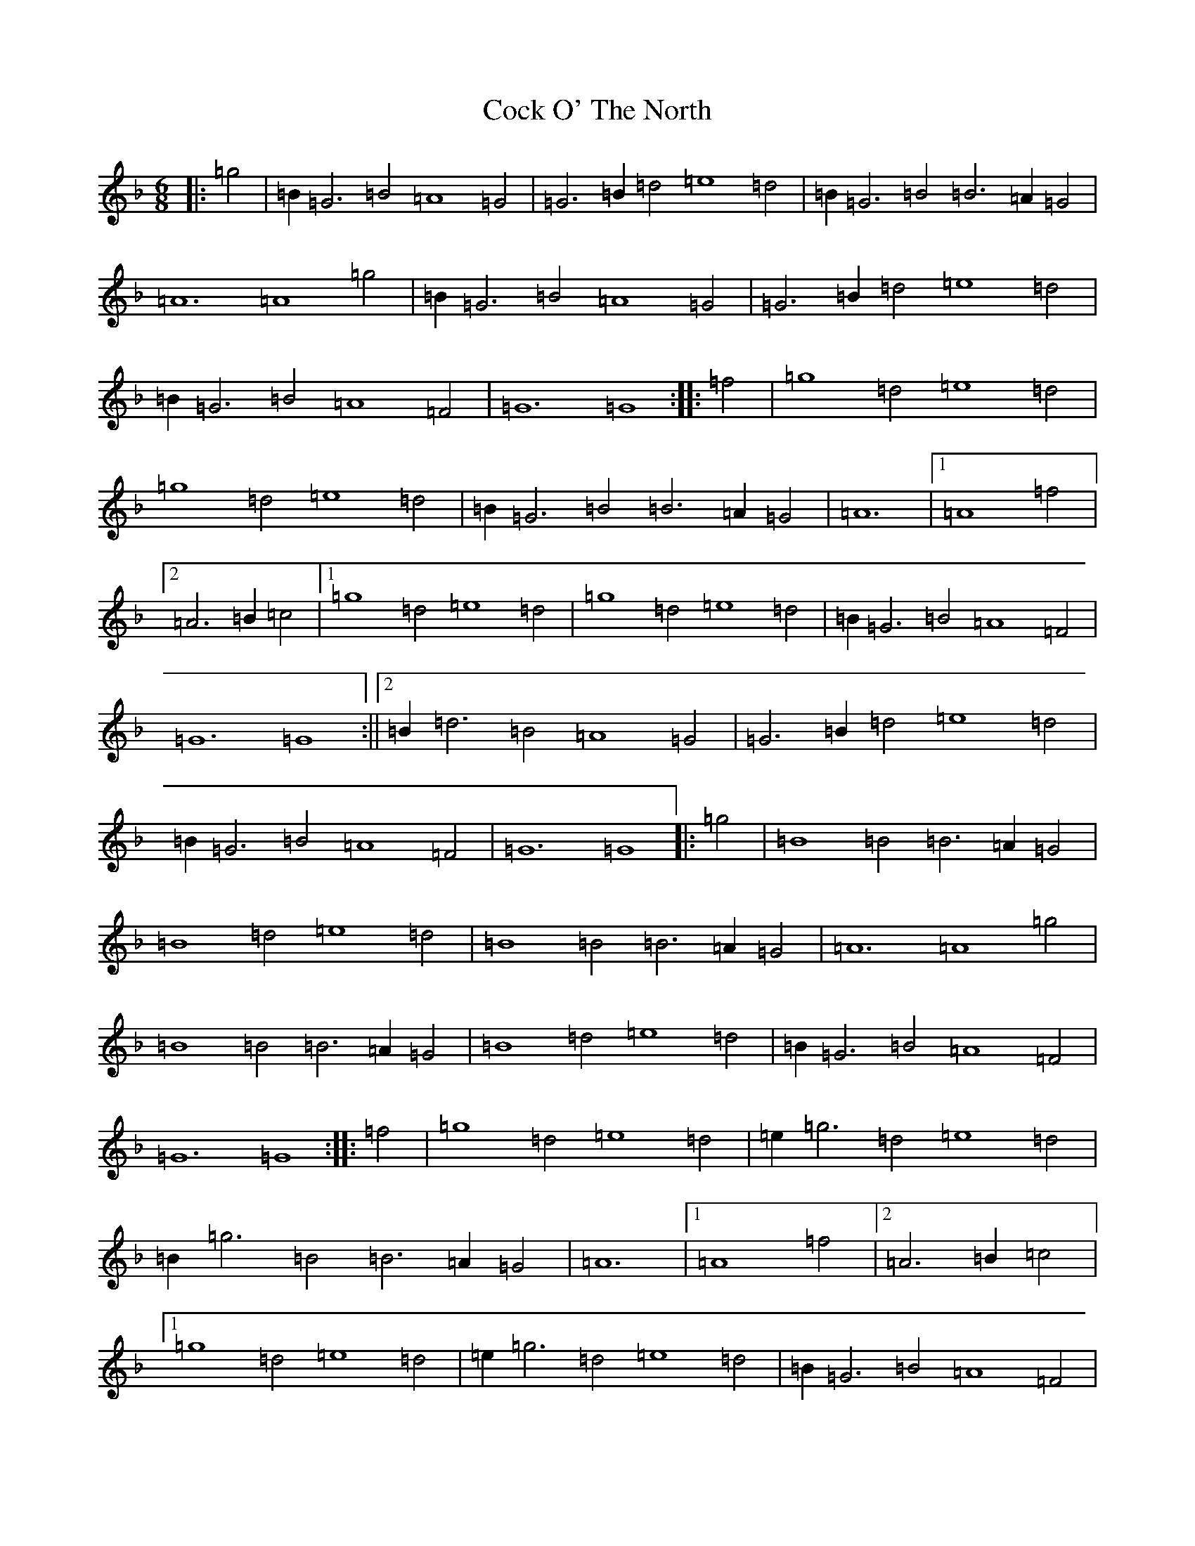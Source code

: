 X: 3896
T: Cock O' The North
S: https://thesession.org/tunes/1218#setting31059
Z: A Mixolydian
R: jig
M:6/8
L:1/8
K: C Mixolydian
|:=g4|=B2=G6=B4=A8=G4|=G6=B2=d4=e8=d4|=B2=G6=B4=B6=A2=G4|=A12=A8=g4|=B2=G6=B4=A8=G4|=G6=B2=d4=e8=d4|=B2=G6=B4=A8=F4|=G12=G8:||:=f4|=g8=d4=e8=d4|=g8=d4=e8=d4|=B2=G6=B4=B6=A2=G4|=A12|1=A8=f4|2=A6=B2=c4|1=g8=d4=e8=d4|=g8=d4=e8=d4|=B2=G6=B4=A8=F4|=G12=G8:||2=B2=d6=B4=A8=G4|=G6=B2=d4=e8=d4|=B2=G6=B4=A8=F4|=G12=G8|:=g4|=B8=B4=B6=A2=G4|=B8=d4=e8=d4|=B8=B4=B6=A2=G4|=A12=A8=g4|=B8=B4=B6=A2=G4|=B8=d4=e8=d4|=B2=G6=B4=A8=F4|=G12=G8:||:=f4|=g8=d4=e8=d4|=e2=g6=d4=e8=d4|=B2=g6=B4=B6=A2=G4|=A12|1=A8=f4|2=A6=B2=c4|1=g8=d4=e8=d4|=e2=g6=d4=e8=d4|=B2=G6=B4=A8=F4|=G12=G8:||2=B2=d6=B4=A8=G4|=G6=B2=d4=e8=d4|=B2=G6=B4=A8=F4|=G12=G8|